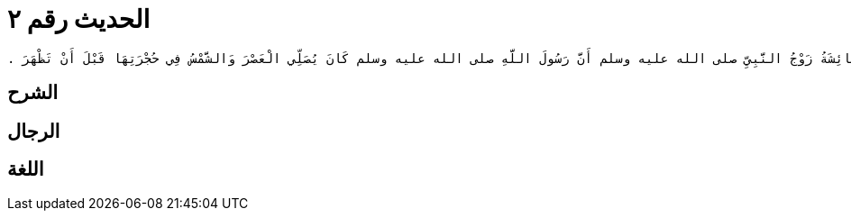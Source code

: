 
= الحديث رقم ٢

[quote.hadith]
----
قَالَ عُرْوَةُ وَلَقَدْ حَدَّثَتْنِي عَائِشَةُ زَوْجُ النَّبِيِّ صلى الله عليه وسلم أَنَّ رَسُولَ اللَّهِ صلى الله عليه وسلم كَانَ يُصَلِّي الْعَصْرَ وَالشَّمْسُ فِي حُجْرَتِهَا قَبْلَ أَنْ تَظْهَرَ ‏.‏
----

== الشرح

== الرجال

== اللغة
    